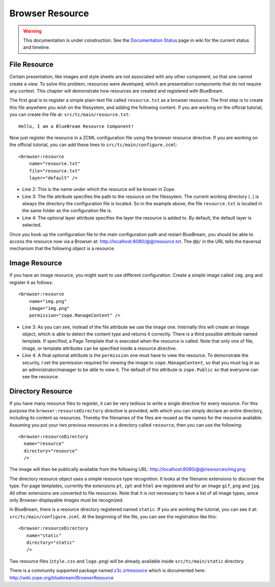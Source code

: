 .. _man-browser-resource:

Browser Resource
================

.. warning::

   This documentation is under construction.  See the `Documentation
   Status <http://wiki.zope.org/bluebream/DocumentationStatus>`_ page
   in wiki for the current status and timeline.

File Resource
-------------

Certain presentation, like images and style sheets are not associated
with any other component, so that one cannot create a view.  To solve
this problem, resources were developed, which are presentation
components that do not require any context.  This chapter will
demonstrate how resources are created and registered with BlueBream.

The first goal is to register a simple plain-text file called
``resource.txt`` as a browser resource.  The first step is to create
this file anywhere you wish on the filesystem, and adding the
following content.  If you are working on the official tutorial, you
can create the file at: ``src/tc/main/resource.txt``::

  Hello, I am a BlueBream Resource Component!

Now just register the resource in a ZCML configuration file using the
browser resource directive.  If you are working on the official
tutorial, you can add these lines to ``src/tc/main/configure.zcml``::

  <browser:resource
      name="resource.txt"
      file="resource.txt"
      layer="default" />

- Line 2: This is the name under which the resource will be known in
  Zope.

- Line 3: The file attribute specifies the path to the resource on
  the filessytem.  The current working directory (``.``) is always
  the directory the configuration file is located.  So in the example
  above, the file ``resource.txt`` is located in the same folder as
  the configuration file is.

- Line 4: The optional layer attribute specifies the layer the
  resource is added to.  By default, the default layer is selected.

Once you hook up the configuration file to the main configuration
path and restart BlueBream, you should be able to access the resource
now via a Browser at: http://localhost:8080/@@/resource.txt.  The
``@@/`` in the URL tells the traversal mechanism that the following
object is a resource.

Image Resource
--------------

If you have an image resource, you might want to use different
configuration.  Create a simple image called ``img.png`` and register
it as follows::

  <browser:resource
      name="img.png"
      image="img.png"
      permission="zope.ManageContent" />

- Line 3: As you can see, instead of the file attribute we use the
  image one.  Internally this will create an Image object, which is
  able to detect the content type and returns it correctly.  There is
  a third possible attribute named template.  If specified, a Page
  Template that is executed when the resource is called.  Note that
  only one of file, image, or template attributes can be specified
  inside a resource directive.

- Line 4: A final optional attribute is the ``permission`` one must
  have to view the resource.  To demonstrate the security, I set the
  permission required for viewing the image to
  ``zope.ManageContent``, so that you must log in as an
  administrator/manager to be able to view it.  The default of the
  attribute is ``zope.Public`` so that everyone can see the resource.


Directory Resource
------------------

If you have many resource files to register, it can be very tedious
to write a single directive for every resource.  For this purpose the
``browser:resourceDirectory`` directive is provided, with which you
can simply declare an entire directory, including its content as
resources.  Thereby the filenames of the files are reused as the
names for the resource available.  Assuming you put your two previous
resources in a directory called ``resource``, then you can use the
following::

  <browser:resourceDirectory
    name="resource"
    directory="resource"
    />

The image will then be publically available from the following URL:
http://localhost:8080/@@/resources/img.png

The directory resource object uses a simple resource type
recognition.  It looks at the filename extensions to discover the
type.  For page templates, currently the extensions ``pt``, ``zpt``
and ``html`` are registered and for an image ``gif``, ``png`` and
``jpg``.  All other extensions are converted to file resources.  Note
that it is not necessary to have a list of all image types, since
only Browser-displayable images must be recognized.

In BlueBream, there is a resource directory registered named
``static``.  If you are working the tutorial, you can see it at:
``src/tc/main/configure.zcml``.  At the beginning of the file, you
can see the registration like this::

  <browser:resourceDirectory
     name="static"
     directory="static"
     />

Two resource files (``style.css`` and ``logo.png``) will be already
available inside ``src/tc/main/static`` directory.

There is a community supported package named `z3c.zrtresource
<http://pypi.python.org/pypi/z3c.zrtresource>`_ which is documented
here: http://wiki.zope.org/bluebream/BrowserResource

.. raw:: html

  <div id="disqus_thread"></div><script type="text/javascript"
  src="http://disqus.com/forums/bluebream/embed.js"></script><noscript><a
  href="http://disqus.com/forums/bluebream/?url=ref">View the
  discussion thread.</a></noscript><a href="http://disqus.com"
  class="dsq-brlink">blog comments powered by <span
  class="logo-disqus">Disqus</span></a>

